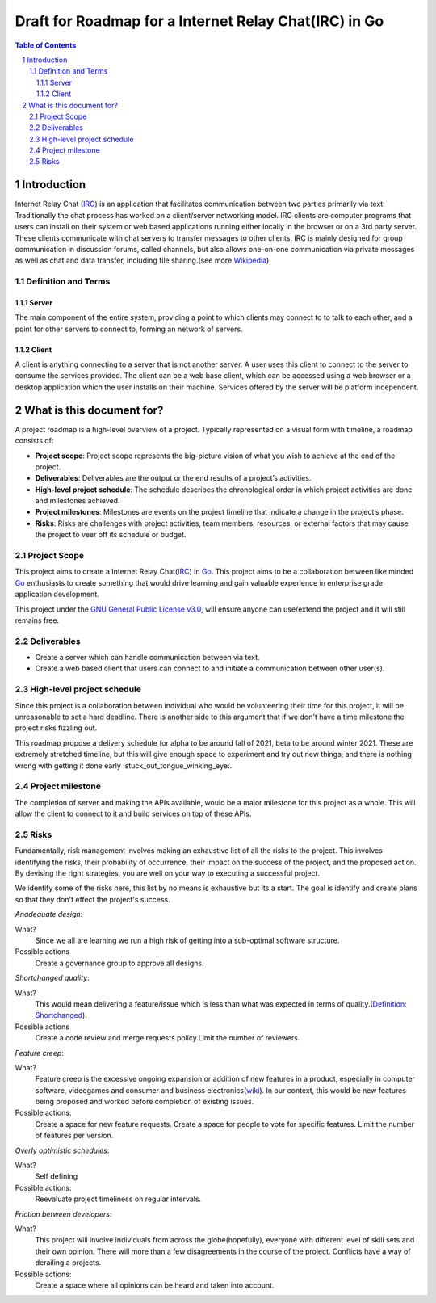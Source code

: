 ======================================================
Draft for Roadmap for a Internet Relay Chat(IRC) in Go
======================================================

.. contents:: Table of Contents
.. section-numbering::


Introduction
============

Internet Relay Chat (IRC_) is an application that facilitates communication between two parties primarily via text. Traditionally the chat process has worked on a client/server networking model. IRC clients are computer programs that users can install on their system or web based applications running either locally in the browser or on a 3rd party server. These clients communicate with chat servers to transfer messages to other clients. IRC is mainly designed for group communication in discussion forums, called channels, but also allows one-on-one communication via private messages as well as chat and data transfer, including file sharing.(see more Wikipedia_)

..  _IRC: https://tools.ietf.org/html/rfc1459
.. _Wikipedia: https://en.wikipedia.org/wiki/Internet_Relay_Chat


Definition and Terms
--------------------

Server
******

The main component of the entire system, providing a point to which clients may connect to to talk to each other, and a point for other servers to connect to, forming an network of servers.

Client
******

A client is anything connecting to a server that is not another server. A user uses this client to connect to the server to consume the services provided. The client can be a web base client, which can be accessed using a web browser or a desktop application which the user installs on their machine. Services offered by the server will be platform independent.


What is this document for?
==========================

A project roadmap is a high-level overview of a project. Typically represented on a visual form with timeline, a roadmap consists of:

* **Project scope**: Project scope represents the big-picture vision of what you wish to achieve at the end of the project.
* **Deliverables**: Deliverables are the output or the end results of a project’s activities.
* **High-level project schedule**: The schedule describes the chronological order in which project activities are done and milestones achieved.
* **Project milestones**: Milestones are events on the project timeline that indicate a change in the project’s phase.
* **Risks**: Risks are challenges with project activities, team members, resources, or external factors that may cause the project to veer off its schedule or budget.

Project Scope
-------------

This project aims to create a Internet Relay Chat(IRC_) in Go_. This project aims to be a collaboration between like minded Go_ enthusiasts to create something that would drive learning and gain valuable experience in enterprise grade application development.

This project under the `GNU General Public License v3.0 <https://www.gnu.org/licenses/gpl-3.0.en.html>`_, will ensure anyone can use/extend the project and it will still remains free.


.. _Go: https://golang.org

Deliverables
------------

* Create a server which can handle communication between via text.
* Create a web based client that users can connect to and initiate a communication between other user(s).

High-level project schedule
---------------------------

Since this project is a collaboration between individual who would be volunteering their time for this project, it will be unreasonable to set a hard deadline. There is another side to this argument that if we don't have a time milestone the project risks fizzling out.

This roadmap propose a delivery schedule for alpha to be around fall of 2021, beta to be around winter 2021. These are extremely stretched timeline, but this will give enough space to experiment and try out new things, and there is nothing wrong with getting it done early :stuck_out_tongue_winking_eye:.

Project milestone
-----------------

The completion of server and making the APIs available, would be a major milestone for this project as a whole. This will allow the client to connect to it and build services on top of these APIs.


Risks
-----

Fundamentally, risk management involves making an exhaustive list of all the risks to the project. This involves identifying the risks, their probability of occurrence, their impact on the success of the project, and the proposed action. By devising the right strategies, you are well on your way to executing a successful project.

We identify some of the risks here, this list by no means is exhaustive but its a start. The goal is identify and create plans so that they don't effect the project's success.

*Anadequate design*:

What?
    Since we all are learning we run a high risk of getting into a sub-optimal software structure.

Possible actions
    Create a governance group to approve all designs.

*Shortchanged quality*:

What?
    This would mean delivering a feature/issue which is less than what was expected in terms of quality.(`Definition: Shortchanged <https://www.merriam-webster.com/dictionary/shortchange>`_).

Possible actions
    Create a code review and merge requests policy.Limit the number of reviewers.

*Feature creep*:

What?
    Feature creep is the excessive ongoing expansion or addition of new features in a product, especially in computer software, videogames and consumer and business electronics(`wiki <https://en.wikipedia.org/wiki/Feature_creep>`_). In our context, this would be new features being proposed and worked before completion of existing issues.

Possible actions:
    Create a space for new feature requests. Create a space for people to vote for specific features. Limit the number of features per version.

*Overly optimistic schedules*:

What?
    Self defining

Possible actions:
    Reevaluate project timeliness on regular intervals.

*Friction between developers*:

What?
    This project will involve individuals from across the globe(hopefully), everyone with different level of skill sets and their own opinion. There will more than a few disagreements in the course of the project. Conflicts have a way of derailing a projects.

Possible actions:
    Create a space where all opinions can be heard and taken into account.
